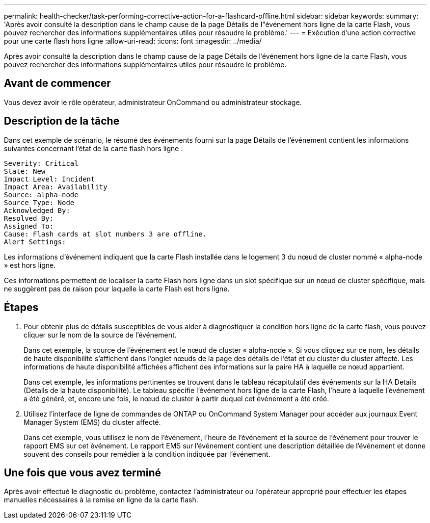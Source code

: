 ---
permalink: health-checker/task-performing-corrective-action-for-a-flashcard-offline.html 
sidebar: sidebar 
keywords:  
summary: 'Après avoir consulté la description dans le champ cause de la page Détails de l"événement hors ligne de la carte Flash, vous pouvez rechercher des informations supplémentaires utiles pour résoudre le problème.' 
---
= Exécution d'une action corrective pour une carte flash hors ligne
:allow-uri-read: 
:icons: font
:imagesdir: ../media/


[role="lead"]
Après avoir consulté la description dans le champ cause de la page Détails de l'événement hors ligne de la carte Flash, vous pouvez rechercher des informations supplémentaires utiles pour résoudre le problème.



== Avant de commencer

Vous devez avoir le rôle opérateur, administrateur OnCommand ou administrateur stockage.



== Description de la tâche

Dans cet exemple de scénario, le résumé des événements fourni sur la page Détails de l'événement contient les informations suivantes concernant l'état de la carte flash hors ligne :

[listing]
----
Severity: Critical
State: New
Impact Level: Incident
Impact Area: Availability
Source: alpha-node
Source Type: Node
Acknowledged By:
Resolved By:
Assigned To:
Cause: Flash cards at slot numbers 3 are offline.
Alert Settings:
----
Les informations d'événement indiquent que la carte Flash installée dans le logement 3 du nœud de cluster nommé « alpha-node » est hors ligne.

Ces informations permettent de localiser la carte Flash hors ligne dans un slot spécifique sur un nœud de cluster spécifique, mais ne suggèrent pas de raison pour laquelle la carte Flash est hors ligne.



== Étapes

. Pour obtenir plus de détails susceptibles de vous aider à diagnostiquer la condition hors ligne de la carte flash, vous pouvez cliquer sur le nom de la source de l'événement.
+
Dans cet exemple, la source de l'événement est le nœud de cluster « alpha-node ». Si vous cliquez sur ce nom, les détails de haute disponibilité s'affichent dans l'onglet nœuds de la page des détails de l'état et du cluster du cluster affecté. Les informations de haute disponibilité affichées affichent des informations sur la paire HA à laquelle ce nœud appartient.

+
Dans cet exemple, les informations pertinentes se trouvent dans le tableau récapitulatif des événements sur la HA Details (Détails de la haute disponibilité). Le tableau spécifie l'événement hors ligne de la carte Flash, l'heure à laquelle l'événement a été généré, et, encore une fois, le nœud de cluster à partir duquel cet événement a été créé.

. Utilisez l'interface de ligne de commandes de ONTAP ou OnCommand System Manager pour accéder aux journaux Event Manager System (EMS) du cluster affecté.
+
Dans cet exemple, vous utilisez le nom de l'événement, l'heure de l'événement et la source de l'événement pour trouver le rapport EMS sur cet événement. Le rapport EMS sur l'événement contient une description détaillée de l'événement et donne souvent des conseils pour remédier à la condition indiquée par l'événement.





== Une fois que vous avez terminé

Après avoir effectué le diagnostic du problème, contactez l'administrateur ou l'opérateur approprié pour effectuer les étapes manuelles nécessaires à la remise en ligne de la carte flash.

